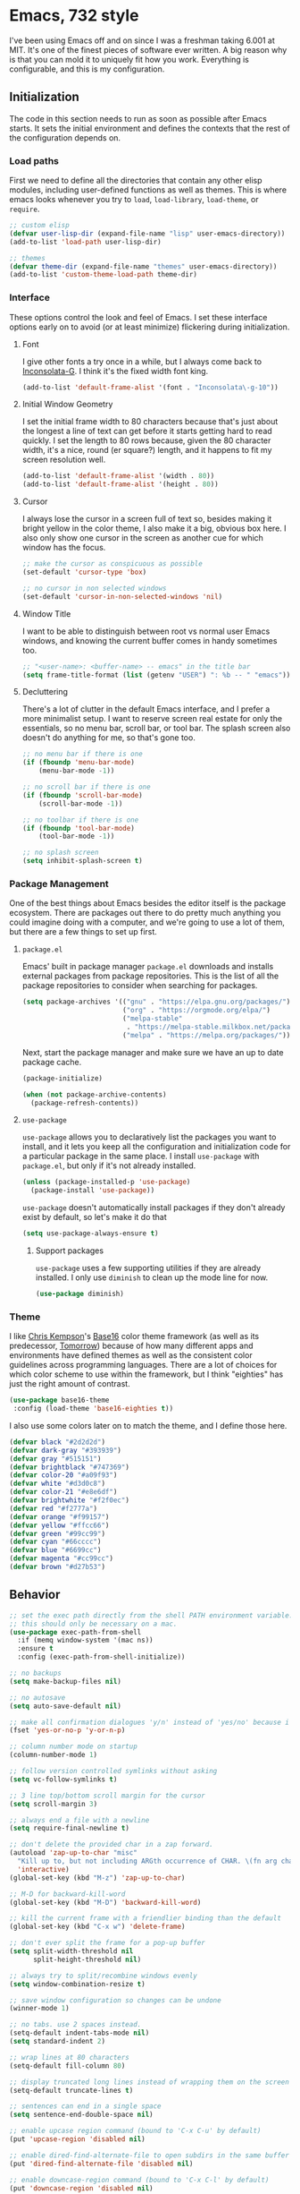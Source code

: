 * Emacs, 732 style
I've been using Emacs off and on since I was a freshman taking 6.001 at MIT.
It's one of the finest pieces of software ever written. A big reason why is that
you can mold it to uniquely fit how you work. Everything is configurable, and
this is my configuration.

** Initialization
The code in this section needs to run as soon as possible after Emacs starts. It
sets the initial environment and defines the contexts that the rest of the
configuration depends on.

*** Load paths
First we need to define all the directories that contain any other elisp
modules, including user-defined functions as well as themes. This is where emacs
looks whenever you try to ~load~, ~load-library~, ~load-theme~, or ~require~.

#+BEGIN_SRC emacs-lisp
;; custom elisp
(defvar user-lisp-dir (expand-file-name "lisp" user-emacs-directory))
(add-to-list 'load-path user-lisp-dir)

;; themes
(defvar theme-dir (expand-file-name "themes" user-emacs-directory))
(add-to-list 'custom-theme-load-path theme-dir)
#+END_SRC

*** Interface
These options control the look and feel of Emacs. I set these interface options
early on to avoid (or at least minimize) flickering during initialization.

**** Font
I give other fonts a try once in a while, but I always come back to
[[https://leonardo-m.livejournal.com/77079.html][Inconsolata-G]]. I think it's the fixed width font king.

#+BEGIN_SRC emacs-lisp
(add-to-list 'default-frame-alist '(font . "Inconsolata\-g-10"))
#+END_SRC

**** Initial Window Geometry
I set the initial frame width to 80 characters because that's just about the
longest a line of text can get before it starts getting hard to read quickly. I
set the length to 80 rows because, given the 80 character width, it's a nice,
round (er square?) length, and it happens to fit my screen resolution well.

#+BEGIN_SRC emacs-lisp
(add-to-list 'default-frame-alist '(width . 80))
(add-to-list 'default-frame-alist '(height . 80))
#+END_SRC

**** Cursor
I always lose the cursor in a screen full of text so, besides making it bright
yellow in the color theme, I also make it a big, obvious box here. I also only
show one cursor in the screen as another cue for which window has the focus.

#+BEGIN_SRC emacs-lisp
;; make the cursor as conspicuous as possible
(set-default 'cursor-type 'box)

;; no cursor in non selected windows
(set-default 'cursor-in-non-selected-windows 'nil)
#+END_SRC

**** Window Title
I want to be able to distinguish between root vs normal user Emacs windows, and
knowing the current buffer comes in handy sometimes too.

#+BEGIN_SRC emacs-lisp
;; "<user-name>: <buffer-name> -- emacs" in the title bar
(setq frame-title-format (list (getenv "USER") ": %b -- " "emacs"))
#+END_SRC

**** Decluttering
There's a lot of clutter in the default Emacs interface, and I prefer a more
minimalist setup. I want to reserve screen real estate for only the essentials,
so no menu bar, scroll bar, or tool bar. The splash screen also doesn't do
anything for me, so that's gone too.

#+BEGIN_SRC emacs-lisp
;; no menu bar if there is one
(if (fboundp 'menu-bar-mode)
    (menu-bar-mode -1))

;; no scroll bar if there is one
(if (fboundp 'scroll-bar-mode)
    (scroll-bar-mode -1))

;; no toolbar if there is one
(if (fboundp 'tool-bar-mode)
    (tool-bar-mode -1))

;; no splash screen
(setq inhibit-splash-screen t)
#+END_SRC
*** Package Management
One of the best things about Emacs besides the editor itself is the package
ecosystem. There are packages out there to do pretty much anything you could
imagine doing with a computer, and we're going to use a lot of them, but there
are a few things to set up first.

**** ~package.el~
Emacs' built in package manager ~package.el~ downloads and installs external
packages from package repositories. This is the list of all the package
repositories to consider when searching for packages.

#+BEGIN_SRC emacs-lisp
(setq package-archives '(("gnu" . "https://elpa.gnu.org/packages/")
                         ("org" . "https://orgmode.org/elpa/")
                         ("melpa-stable"
                          . "https://melpa-stable.milkbox.net/packages/")
                         ("melpa" . "https://melpa.org/packages/")))
#+END_SRC

Next, start the package manager and make sure we have an up to date package
cache.

#+BEGIN_SRC emacs-lisp
(package-initialize)

(when (not package-archive-contents)
  (package-refresh-contents))
#+END_SRC

**** ~use-package~
~use-package~ allows you to declaratively list the packages you want to install,
and it lets you keep all the configuration and initialization code for a
particular package in the same place. I install ~use-package~ with ~package.el~,
but only if it's not already installed.

#+BEGIN_SRC emacs-lisp
(unless (package-installed-p 'use-package)
  (package-install 'use-package))
#+END_SRC

~use-package~ doesn't automatically install packages if they don't already exist
by default, so let's make it do that
#+BEGIN_SRC emacs-lisp
(setq use-package-always-ensure t)
#+END_SRC

***** Support packages
~use-package~ uses a few supporting utilities if they are already installed. I
only use ~diminish~ to clean up the mode line for now.
#+BEGIN_SRC emacs-lisp
(use-package diminish)
#+END_SRC

*** Theme
I like [[http://chriskempson.com/][Chris Kempson]]'s [[https://github.com/chriskempson/base16][Base16]] color theme framework (as well as its predecessor,
[[https://github.com/chriskempson/tomorrow-theme][Tomorrow]]) because of how many different apps and environments have defined
themes as well as the consistent color guidelines across programming languages.
There are a lot of choices for which color scheme to use within the framework,
but I think "eighties" has just the right amount of contrast.
#+BEGIN_SRC emacs-lisp
(use-package base16-theme
 :config (load-theme 'base16-eighties t))
#+END_SRC

I also use some colors later on to match the theme, and I define those here.
#+BEGIN_SRC emacs-lisp
(defvar black "#2d2d2d")
(defvar dark-gray "#393939")
(defvar gray "#515151")
(defvar brightblack "#747369")
(defvar color-20 "#a09f93")
(defvar white "#d3d0c8")
(defvar color-21 "#e8e6df")
(defvar brightwhite "#f2f0ec")
(defvar red "#f2777a")
(defvar orange "#f99157")
(defvar yellow "#ffcc66")
(defvar green "#99cc99")
(defvar cyan "#66cccc")
(defvar blue "#6699cc")
(defvar magenta "#cc99cc")
(defvar brown "#d27b53")
#+END_SRC

** Behavior

#+BEGIN_SRC emacs-lisp
;; set the exec path directly from the shell PATH environment variable.
;; this should only be necessary on a mac.
(use-package exec-path-from-shell
  :if (memq window-system '(mac ns))
  :ensure t
  :config (exec-path-from-shell-initialize))

;; no backups
(setq make-backup-files nil)

;; no autosave
(setq auto-save-default nil)

;; make all confirmation dialogues 'y/n' instead of 'yes/no' because i'm lazy
(fset 'yes-or-no-p 'y-or-n-p)

;; column number mode on startup
(column-number-mode 1)

;; follow version controlled symlinks without asking
(setq vc-follow-symlinks t)

;; 3 line top/bottom scroll margin for the cursor
(setq scroll-margin 3)

;; always end a file with a newline
(setq require-final-newline t)

;; don't delete the provided char in a zap forward.
(autoload 'zap-up-to-char "misc"
  "Kill up to, but not including ARGth occurrence of CHAR. \(fn arg char)"
  'interactive)
(global-set-key (kbd "M-z") 'zap-up-to-char)

;; M-D for backward-kill-word
(global-set-key (kbd "M-D") 'backward-kill-word)

;; kill the current frame with a friendlier binding than the default
(global-set-key (kbd "C-x w") 'delete-frame)

;; don't ever split the frame for a pop-up buffer
(setq split-width-threshold nil
      split-height-threshold nil)

;; always try to split/recombine windows evenly
(setq window-combination-resize t)

;; save window configuration so changes can be undone
(winner-mode 1)

;; no tabs. use 2 spaces instead.
(setq-default indent-tabs-mode nil)
(setq standard-indent 2)

;; wrap lines at 80 characters
(setq-default fill-column 80)

;; display truncated long lines instead of wrapping them on the screen
(setq-default truncate-lines t)

;; sentences can end in a single space
(setq sentence-end-double-space nil)

;; enable upcase region command (bound to 'C-x C-u' by default)
(put 'upcase-region 'disabled nil)

;; enable dired-find-alternate-file to open subdirs in the same buffer
(put 'dired-find-alternate-file 'disabled nil)

;; enable downcase-region command (bound to 'C-x C-l' by default)
(put 'downcase-region 'disabled nil)

;; M-SPACE to cycle through spacing at point
(global-set-key (kbd "M-SPC") 'cycle-spacing)

;; use ibuffer instead of buffer-list
(global-set-key (kbd "C-x C-b") 'ibuffer)

;; just kill the current buffer with 'C-x k' instead of prompting for one.
(defun bl/kill-this-buffer ()
  "kill the current buffer without prompting (unless there are unsaved changes)"
  (interactive)
  (kill-buffer (current-buffer)))

(global-set-key (kbd "C-x k") 'bl/kill-this-buffer)

;; set the command key to meta on macs
(if (memq window-system '(mac ns))
    (setq mac-command-modifier 'meta
          mac-command-key-is-meta t))

;; quickly cycle through the mark ring with C-u C-<SPC> and then C-<SPC>
(setq set-mark-command-repeat-pop t)

;; which-key: pop up keybinding hints
(use-package which-key)

;;;; automatically reload open files when they change on disk
(global-auto-revert-mode 1)

;; clean up whitespace before every save
(add-hook 'before-save-hook 'whitespace-cleanup)

;; contextually uniquify buffer names
(require 'uniquify)
(setq uniquify-buffer-name-style 'post-forward)

;; pretty symbols
(if (fboundp 'global-prettify-symbols-mode)
    (global-prettify-symbols-mode +1))

;; dired
(require 'dired )

;;;; enable dired-x
(add-hook 'dired-load-hook
          (function (lambda ()
                      (load "dired-x"))))

;; garbage collect every 20MB
(setq gc-cons-threshold 20000000)

;; crux: a Collection of Ridiculously Useful eXtensions
(use-package crux
  :bind (("C-c n" . crux-cleanup-buffer-or-region)
         ("C-x 4 t" . crux-transpose-windows)
         ("C-c D" . crux-delete-file-and-buffer)
         ("C-c r" . crux-rename-file-and-buffer))
  :config (advice-add 'indent-region #'crux-with-region-or-buffer))
#+END_SRC

*** Navigation

**** Navigation within buffers
#+BEGIN_SRC emacs-lisp
;; scroll 1 line at a time
(setq scroll-step 1)

;; even with the mouse wheel
(setq mouse-wheel-scroll-amount '(1 ((shift) . 1)))

;; M-n and M-p to scroll by a single line
(global-set-key (kbd "M-n") 'scroll-up-line)
(global-set-key (kbd "M-p") 'scroll-down-line)

;; avy: jump around buffers
(use-package avy
  :bind (("C-'" . avy-goto-char)
         ("C-c SPC" . avy-goto-char))

  :config (progn
            ;; use all letters for jump sequences
            (setq avy-keys (append (number-sequence ?a ?z)
                                   (number-sequence ?\, ?\/)
                                   '(?\; ?\[ ?\] )))

            ;; show only one character from the sequence at a time
            (setq avy-style 'at)

            ;; dim the background
            (setq avy-background t))
   :config (set-face-attribute 'avy-lead-face nil :foreground cyan
                                                  :background nil))

;; mwim: toggle start, or toggle end, of the line and text
(use-package mwim
  :bind (("C-a" . mwim-beginning-of-code-or-line)
         ("C-e" . mwim-end-of-code-or-line)))

#+END_SRC

**** Window switching within frames

#+BEGIN_SRC emacs-lisp
;; switch-window: visually switch windows
(use-package switch-window
  :bind ("C-x o" . switch-window))

;; winmove: move across windows with arrow keys
(use-package windmove
  :ensure t
  :config (progn
            (windmove-default-keybindings 'super)
            (setq windmove-wrap-around t)))
#+END_SRC
*** Completion Engines

**** IDO

#+BEGIN_SRC emacs-lisp
(defun bl/completion-use-ido ()
  "Set the current buffer's completing read engine to IDO."
  (setq-local completing-read-function #'ido-completing-read))

(ido-mode 1)
(ido-everywhere 1)

;; ido-completing-read+: use ido everywhere possible
(use-package ido-completing-read+
  :config (ido-ubiquitous-mode 1))

;; smex: better IDO M-x integration with frequency sorting
(use-package smex
  :bind (("M-x" . smex)
         ("M-X" . smex-major-mode-commands)
         ("C-c C-c M-x" . execute-extended-command)))

(setq ido-use-faces t)

;; ido flexible matching

; first turn on flex matching
(setq ido-enable-flex-matching t)

; flx-ido: better flex matching for ido
(use-package flx-ido
  :config (flx-ido-mode 1))

;; ido-vertical-mode: list ido matches vertically
(use-package ido-vertical-mode
  :config (progn (ido-vertical-mode 1)
                 (setq ido-vertical-define-keys 'C-n-and-C-p-up-and-down
                       ido-vertical-show-count t)))
#+END_SRC

**** Ivy
  #+BEGIN_SRC emacs-lisp
  ;; counsel: completion functions using ivy (i only use counsel-rg for now)
  (use-package counsel
    :bind (("C-c k" . counsel-rg)))
  #+END_SRC
*** IDE Utilities

**** Version control

 #+BEGIN_SRC emacs-lisp
 ;; magit: emacs git interface
 (use-package magit
   :config (progn
             ;; use ido for magit completions
             (setq magit-builtin-completing-read-function
                   'magit-ido-completing-read)

             ;; don't show the 'recent commits' section
             (magit-add-section-hook 'magit-status-sections-hook
                                     'magit-insert-unpushed-to-upstream
                                     'magit-insert-unpushed-to-upstream-or-recent
                                     'replace))
   :bind ("C-x g" . magit-status))
 #+END_SRC

**** Completion suggestion system

  #+BEGIN_SRC emacs-lisp
  ;; company: complete anything
  (use-package company
    :config (global-company-mode)
    :diminish company-mode)

  ;; use hippie-expand instead of dabbrev for better partial word completions
  (global-set-key (kbd "M-/") 'hippie-expand)
  #+END_SRC

**** Search and refactoring

***** Within buffers

  #+BEGIN_SRC emacs-lisp
  ;; swiper: search with preview
  (use-package swiper
    :bind (("C-c C-r" . ivy-resume)
           ("C-s" . swiper)
           ("C-r" . swiper))
    :config (progn
              (setq ivy-count-format "(%d/%d) ")
              (setq ivy-height 16)
              (setq ivy-use-virtual-buffers t)
              (setq ivy-wrap t)))
  #+END_SRC

***** For files

  #+BEGIN_SRC emacs-lisp
  ;; find-file-in-project: does just that
  (use-package find-file-in-project
    :bind (("C-c f" . find-file-in-project))
    :config (setq ffip-prefer-ido-mode t)
    :pin melpa-stable)
  #+END_SRC

***** In Multiple files

#+BEGIN_SRC emacs-lisp
;; rg: like ag, but faster (and rustier)
(use-package rg
  :bind (("C-x C-/" . bl/rg-regexp-project)
         :map rg-mode-map
         ("M-n" . rg-next-file)
         ("M-p" . rg-prev-file)
         ("C-n" . compilation-next-error)
         ("C-p" . compilation-previous-error))
  :init (set-face-attribute 'rg-match-face nil :foreground orange
                                               :background dark-gray
                                               :inherit nil)
  :config (progn
            (setq rg-custom-type-aliases
                  '(("clojure" . "*.clj *.cljs *.cljc *.cljx *.edn"))
                  rg-group-result t
                  rg-show-columns t
                  rg-ignore-case 'smart
                  rg-show-header t)
            (rg-define-search bl/rg-regexp-project
              :query ask
              :format regexp
              :files current
              :dir project
              :confirm never)))

;; wgrep-ag: writable ag and rg buffers, and apply changes to matches in files
(use-package wgrep-ag
  :hook (rg-mode . wgrep-ag-setup))
#+END_SRC

**** Linting
I use [[http://www.flycheck.org/en/latest/][flycheck]] for linting, text analysis, and syntax checking, and I turn it on
everywhere it can be with ~global-flycheck-mode~.
#+BEGIN_SRC emacs-lisp
(use-package flycheck
  :delight
  :init (global-flycheck-mode)
  :pin melpa-stable)
#+END_SRC

I also add the [[https://github.com/flycheck/flycheck-inline][flycheck-inline]] tweak to display flycheck errors and warnings in
line instead of in the mode line.
#+BEGIN_SRC emacs-lisp
(use-package flycheck-inline
  :delight
  :after flycheck
  :init (flycheck-inline-mode))
#+END_SRC

**** Structural Editing

#+BEGIN_SRC emacs-lisp
;; smartparens: structural navigation, delimiter matching, and highlighting
(use-package smartparens
  :bind (:map smartparens-mode-map
              ("C-c s" . sp-slurp-hybrid-sexp)
              ("C-M-f" . sp-forward-sexp)
              ("C-M-b" . sp-backward-sexp)

              ("C-M-d" . sp-down-sexp)
              ("C-M-a" . sp-backward-down-sexp)
              ("C-S-a" . sp-beginning-of-sexp)
              ("C-S-d" . sp-end-of-sexp)

              ("C-M-e" . sp-up-sexp)
              ("C-M-u" . sp-backward-up-sexp)
              ("C-M-t" . sp-transpose-sexp)

              ("C-M-n" . sp-next-sexp)
              ("C-M-p" . sp-previous-sexp)

              ("C-M-k" . sp-kill-sexp)
              ("C-M-w" . sp-copy-sexp)

              ("M-<delete>" . sp-unwrap-sexp)
              ("M-<backspace>" . sp-backward-unwrap-sexp)

              ("C-<right>" . sp-forward-slurp-sexp)
              ("C-<left>" . sp-forward-barf-sexp)
              ("C-M-<left>" . sp-backward-slurp-sexp)
              ("C-M-<right>" . sp-backward-barf-sexp)

              ("M-D" . sp-splice-sexp)
              ("C-M-<delete>" . sp-splice-sexp-killing-forward)
              ("C-M-<backspace>" . sp-splice-sexp-killing-backward)
              ("C-S-<backspace>" . sp-splice-sexp-killing-around)

              ("C-]" . sp-select-next-thing-exchange)
              ("C-<left_bracket>" . sp-select-previous-thing)
              ("C-M-]" . sp-select-next-thing)

              ("M-F" . sp-forward-symbol)
              ("M-B" . sp-backward-symbol)

              ("H-t" . sp-prefix-tag-object)
              ("H-p" . sp-prefix-pair-object)
              ("H-s c" . sp-convolute-sexp)
              ("H-s a" . sp-absorb-sexp)
              ("H-s e" . sp-emit-sexp)
              ("H-s p" . sp-add-to-previous-sexp)
              ("H-s n" . sp-add-to-next-sexp)
              ("H-s j" . sp-join-sexp)
              ("H-s s" . sp-split-sexp))

  :init (progn
          ;; smartparens everywhere
          (smartparens-global-mode 1)

          ;; highlight matching delimiters
          (show-smartparens-global-mode 1)

          ;; works shitily with this turned on
          (setq blink-matching-paren nil)

          ;; enable the default config
          (require 'smartparens-config))

          ;; highlight matching parens with grey
          (set-face-attribute 'sp-show-pair-match-face nil :background gray
                                                           :foreground white))
#+END_SRC
** Editing Environments

*** English
This is the language (either natural or programming) I use the most, so my Emacs
setup has to optimize writing and editing English text. I use a spell checker,
dictionary, thesaurus, and basic style checker, and I integrate these tools with
all the editing contexts that make sense.

**** Spelling
I'm a terrible speller like most people, so I need a good spell checker. Emacs
has good spell checking capabilities, but I first need to set the external spell
checking executable to use and configure when and where the automatic spell
checker activates.

***** External Executable
Emacs relies on an external spell checker to check spelling. Ispell is the
default, but I use [[http://aspell.net/][aspell]] instead because of its superior support of UTF-8 and
multiple dictionaries. I first check that aspell is installed and then set the
Emacs external spell checker to aspell if it is. I also set the aspell language
to American English, and set the suggestion mode to evenly balance speed and
accuracy concerns.
#+BEGIN_SRC emacs-lisp
(if (executable-find "aspell")
    (setq ispell-program-name "aspell"
          ispell-extra-args '("--sug-mode=normal" "--lang=en_US")))

#+END_SRC

***** Automatic Spell Checker
I use flyspell to automatically check my spelling in all the contexts that it
makes sense.

I can safely assume that any buffer where a derivative mode of ~text-mode~ is
active consists of English text, so I want to spell check everything in them.
The base ~flyspell-mode~ does just that, so I add it to the ~text-mode-hook~ to
enable it automatically with any ~text-mode~ based mode.
#+BEGIN_SRC emacs-lisp
(add-hook 'text-mode-hook 'flyspell-mode)
#+END_SRC

Buffers where a derivative of ~prog-mode~ is active consists of code however, so
full spell checking will yield a lot of false positives. ~flyspell-prog-mode~
only checks comments and strings. There will still be some false positives in
commented out lines of code, but I think checking comments and strings are the
best heuristic because that's where English is most likely to appear in code. I
add ~flyspell-prog-mode~ to the ~prog-mode-hook~ so that it's automatically
loaded with any programming mode.
#+BEGIN_SRC emacs-lisp
(add-hook 'prog-mode-hook 'flyspell-prog-mode)
#+END_SRC

Finally, flyspell sends messages to the minibuffer for every misspelled word. I
find that annoying, and it negatively impacts performance, so I turn that off.
#+BEGIN_SRC emacs-lisp
(setq flyspell-issue-message-flag nil)
#+END_SRC
**** Style
[[https://github.com/bnbeckwith/writegood-mode][Writegood mode]] is a basic style checker that I don't always agree with, but it's
usually pretty good. It checks for weasel words, passive voice, and can evaluate
reading level. I install it with ~use-package~ and set it load automatically
with any text-related mode by adding it to the ~text-mode-hook~.

#+BEGIN_SRC emacs-lisp
(use-package writegood-mode
  :hook (text-mode . writegood-mode))
#+END_SRC

**** Dictionary
[[https://wordnet.princeton.edu/][WordNet]] is more than just a dictionary; it's a full-fledged, powerful lexical
database. It's a pretty good dictionary too, though. I use the [[https://github.com/gromnitsky/wordnut][Wordnut]] interface
for Emacs.

#+BEGIN_SRC emacs-lisp
;; wordnut: wordnet based dictionary
(use-package wordnut
  :bind (("C-c d s" . wordnut-search)
         ("C-c d l" . wordnut-lookup-current-word)))
#+END_SRC

**** Thesaurus
[[https://github.com/hpdeifel/synosaurus][Synosaurus]] is an extensible thesaurus mode that supports configurable back ends.
I use it with the [[https://wordnet.princeton.edu/][WordNet]] back end.

#+BEGIN_SRC emacs-lisp
(use-package synosaurus
  :bind (("C-c t l" . synosaurus-lookup)
         ("C-c t r" . synosaurus-choose-and-replace))
  :init (setq synosaurus-backend 'synosaurus-backend-wordnet))
#+END_SRC
*** Org

  #+BEGIN_SRC emacs-lisp
  ;;;;;;;;;;;;;;;;;;;;;;;;;;;;;;;;;;;;;;;;;;;;;;;;;;;;;;;;;;;;;;;;;;;;;;;;;;;;;;
  ;; behavior                                                                 ;;
  ;;;;;;;;;;;;;;;;;;;;;;;;;;;;;;;;;;;;;;;;;;;;;;;;;;;;;;;;;;;;;;;;;;;;;;;;;;;;;;

  (setq org-directory "~/docs/org")

  ;; use ido completion in org mode
  ;; (add-hook 'org-mode-hook 'bl/completion-use-ido)

  ;; set <enter> when the cursor is in a link to visit it
  (setq org-return-follows-link t)

  ;; C-c l to save a link to the current file position
  (global-set-key (kbd "C-c l") 'org-store-link)

  ;; Reserve C-' for avy
  (define-key org-mode-map (kbd "C-'") nil)

  ;; auto-fill paragraphs in org buffers
  (add-hook 'org-mode-hook 'auto-fill-mode)

  ;; add new line before a new heading or plain list item, if the other
  ;; surrounding headings/items also have newlines
  (setq org-blank-before-new-entry '((heading . auto)
                                     (plain-list-item . auto)))

  ;; show only top-level headings when opening an org file for the first time
  (setq org-startup-folded t)

  ;; jump to the beginning/end of *content* (ignoring stars, tags, or todo
  ;; keywords) with the first C-a/C-e, then the true beginning/end of the line
  ;; with the next.
  (setq org-special-ctrl-a/e t)

  ;; set C-k to kill folded sub-trees when killing a heading, only kill up to the
  ;; tags when the cursor is in the middle of heading text, and only the tags if
  ;; the cursor is after the heading text
  (setq org-special-ctrl-k t)

  ;; syntax-highlight source code
  (setq org-src-fontify-natively t)

  ;; highlight inline latex so it stands out
  (setq org-highlight-latex-and-related '(latex script entities))

  ;;;;;;;;;;;;;;;;;;;;;;;;;;;;;;;;;;;;;;;;;;;;;;;;;;;;;;;;;;;;;;;;;;;;;;;;;;;;;;
  ;; archiving                                                                ;;
  ;;;;;;;;;;;;;;;;;;;;;;;;;;;;;;;;;;;;;;;;;;;;;;;;;;;;;;;;;;;;;;;;;;;;;;;;;;;;;;

  ;; archive sub-trees in the "/archive" subdir with the same original filename
  ;; under a datetree
  (setq org-archive-location (concat org-directory "/archive/%s::datetree/"))

  ;; metadata to keep track of when archiving as 'ARCHIVE_' prefixed properties on
  ;; the subtree. keep track of the category, file, inherited and local tasks,
  ;; outline path, and archive time
  (setq org-archive-save-context-info '(category file itags ltags olpath time))

  ;;;;;;;;;;;;;;;;;;;;;;;;;;;;;;;;;;;;;;;;;;;;;;;;;;;;;;;;;;;;;;;;;;;;;;;;;;;;;;
  ;; tags                                                                     ;;
  ;;;;;;;;;;;;;;;;;;;;;;;;;;;;;;;;;;;;;;;;;;;;;;;;;;;;;;;;;;;;;;;;;;;;;;;;;;;;;;

  (setq org-tag-alist '((:startgroup)
                        ("@life" . ?l)
                        ("@side" . ?s)
                        ("@work" . ?w)
                        (:endgroup)
                        ("NOTE" . ?n)))

  ;; set individual tags without the menu
  (setq org-fast-tag-selection-single-key 'expert)

  ;;;;;;;;;;;;;;;;;;;;;;;;;;;;;;;;;;;;;;;;;;;;;;;;;;;;;;;;;;;;;;;;;;;;;;;;;;;;;;
  ;; todo                                                                     ;;
  ;;;;;;;;;;;;;;;;;;;;;;;;;;;;;;;;;;;;;;;;;;;;;;;;;;;;;;;;;;;;;;;;;;;;;;;;;;;;;;

  ;; log when todo items are closed
  (setq org-log-done 'time)

  ;; block todo entries from being marked done until all their children are done.
  (setq org-enforce-todo-dependencies t)
  (setq org-enforce-todo-checkbox-dependencies t)

  ;; [todo -> (started | blocked) -> (done | cancelled)] as the todo state
  ;; sequence. log when tasks are marked started and done, and log with notes
  ;; whenever they're marked blocked or canceled.
  (setq org-todo-keywords '((sequence "TODO(t)" "STARTED(s!)" "BLOCKED(b@/!)" "|"
                                      "DONE(d)" "CANCELED(c@)")))

  ;; log state change time stamps in the 'LOGBOOK' drawer.
  (setq org-log-into-drawer t)

  ;; log every time i kick the can down the road
  (setq org-log-redeadline 'time)
  (setq org-log-reschedule 'time)

  ;; 3 priorities: A, B, and C
  (setq org-highest-priority ?A)
  (setq org-default-priority ?B)
  (setq org-lowest-priority ?C)

  ;;;;;;;;;;;;;;;;;;;;;;;;;;;;;;;;;;;;;;;;;;;;;;;;;;;;;;;;;;;;;;;;;;;;;;;;;;;;;;
  ;; agenda                                                                   ;;
  ;;;;;;;;;;;;;;;;;;;;;;;;;;;;;;;;;;;;;;;;;;;;;;;;;;;;;;;;;;;;;;;;;;;;;;;;;;;;;;

  ;; see:
  ;; https://blog.aaronbieber.com/2016/09/24/an-agenda-for-life-with-org-mode.html
  (defun bl/org-skip-subtree-if-priority (priority)
    "Skip an agenda subtree if it has a priority of PRIORITY.
   PRIORITY may be one of the characters ?A, ?B, or ?C."
    (let ((subtree-end (save-excursion (org-end-of-subtree t)))
          (pri-value (* 1000 (- org-lowest-priority priority)))
          (pri-current (org-get-priority (thing-at-point 'line t))))
      (if (= pri-value pri-current)
          subtree-end
        nil)))

  (defun bl/org-skip-subtree-if-habit ()
    "Skip an agenda entry if it has a STYLE property equal to \"habit\"."
    (let ((subtree-end (save-excursion (org-end-of-subtree t))))
      (if (string= (org-entry-get nil "STYLE") "habit")
          subtree-end
        nil)))

  ;; scan top level files under the org dir, and all files under the `work' subdir
  ;; for agenda items
  (setq org-agenda-files `(,org-directory
                           ,(concat org-directory "/side")
                           ,(concat org-directory "/work")))

  ;; open agenda in the other window
  (setq org-agenda-window-setup 'other-window)

  ;; sort tasks in order of when they are due and then by priority
  (setq org-agenda-sorting-strategy '((agenda deadline-up priority-down)
                                      (todo priority-down category-keep)
                                      (tags priority-down category-keep)
                                      (search category-keep)))

  ;; 'C-c a b' to show a "block" agenda view showing
  ;; (1) high priority unscheduled tasks,
  ;; (2) weekly agenda
  ;; (3) everything else
  (setq org-agenda-custom-commands
        '(("b" "Weekly agenda and all unfinished tasks"
           ((tags "PRIORITY=\"A\""
                  ((org-agenda-overriding-header
                    "High-priority:")
                   (org-agenda-skip-function '(org-agenda-skip-entry-if 'todo
                                                                        'done))))
            (agenda "")
            (alltodo ""
                     ((org-agenda-overriding-header
                       "Medium/Low-priority:")
                      (org-agenda-skip-function
                       '(or (bl/org-skip-subtree-if-habit)
                            (bl/org-skip-subtree-if-priority ?A)
                            (org-agenda-skip-if nil '(scheduled))))))))))

  ;; show me ten days worth of stuff, starting three days ago
  (setq org-agenda-start-day "-3d")
  (setq org-agenda-span 10)
  (setq org-agenda-start-on-weekday nil)

  ;; warn me of upcoming deadlines in the next 3 days.
  (setq org-deadline-warning-days 3)

  ;; skip any deadlines for tasks that are already done
  (setq org-agenda-skip-deadline-if-done t)

  ;; dim blocked todo items
  (setq org-agenda-dim-blocked-tasks t)

  ;; C-c a to bring the agenda up
  (global-set-key (kbd "C-c a") 'org-agenda)

  ;;;;;;;;;;;;;;;;;;;;;;;;;;;;;;;;;;;;;;;;;;;;;;;;;;;;;;;;;;;;;;;;;;;;;;;;;;;;;;
  ;; capture                                                                  ;;
  ;;;;;;;;;;;;;;;;;;;;;;;;;;;;;;;;;;;;;;;;;;;;;;;;;;;;;;;;;;;;;;;;;;;;;;;;;;;;;;

  ;; save captured tasks in `refile.org'
  (setq refile-path (concat org-directory "/refile.org"))
  (setq org-default-notes-file refile-path)

  ;; templates
  (setq org-capture-templates

        (let ((today "%(org-insert-time-stamp (org-read-date nil t \"+0d\"))"))
          `(
            ; n: capture notes, recording time and current file
            ("n" "note" entry (file+headline ,refile-path "Notes")
             ,(concat "* %? :NOTE:\n"
                      "%U\n"
                      "%a\n"))

            ; t: capture todo items and record scheduled date.
            ("t" "todo" entry (file+headline ,refile-path "Tasks")
             ,(concat "* TODO [#B] %?\n"
                      "  SCHEDULED: " today "\n")))))

  ;; C-c c for org capture
  (global-set-key (kbd "C-c c") 'org-capture)

  ;;;;;;;;;;;;;;;;;;;;;;;;;;;;;;;;;;;;;;;;;;;;;;;;;;;;;;;;;;;;;;;;;;;;;;;;;;;;;;
  ;; refile                                                                   ;;
  ;;;;;;;;;;;;;;;;;;;;;;;;;;;;;;;;;;;;;;;;;;;;;;;;;;;;;;;;;;;;;;;;;;;;;;;;;;;;;;

  ;; include the current file and any agenda file in the refile target list
  (setq org-refile-targets '((nil :maxlevel . 9)
                             (org-agenda-files :maxlevel . 9)))


  ;; use ido for completion of the whole outline path directly
  (setq org-refile-use-outline-path t)
  (setq org-outline-path-complete-in-steps nil)

  ; create parent tasks with refile
  (setq org-refile-allow-creating-parent-nodes 'confirm)

  ; Use the current window for indirect buffer display
  (setq org-indirect-buffer-display 'current-window)

  ;;;;;;;;;;;;;;;;;;;;;;;;;;;;;;;;;;;;;;;;;;;;;;;;;;;;;;;;;;;;;;;;;;;;;;;;;;;;;;
  ;; exporters                                                                ;;
  ;;;;;;;;;;;;;;;;;;;;;;;;;;;;;;;;;;;;;;;;;;;;;;;;;;;;;;;;;;;;;;;;;;;;;;;;;;;;;;

  ;; ox-hugo: org exporter for hugo based websites.
  (use-package ox-hugo
    :after ox)
  #+END_SRC
*** Documents

**** CSV

 #+BEGIN_SRC emacs-lisp
 (use-package csv-mode
   :mode (("\\.csv\\'" . csv-mode)))
 #+END_SRC

**** Markdown

 #+BEGIN_SRC emacs-lisp
 (use-package markdown-mode
   :config (progn
             ;; automatically enable auto fill mode
             (add-hook 'markdown-mode-hook
                       (lambda ()
                         (auto-fill-mode 1))))

   :mode ("\\.md\\'" . markdown-mode))
 #+END_SRC

*** Programming

**** General
There are some tweaks and settings that work in all programming environments.
I've put those in this section.

***** Comment Toggling
The built in ~comment-or-uncomment-region~ function is essential for commenting
and uncommenting blocks of code, but I also want to toggle commenting the
current line of code as efficiently as possible. To I wrote a function that
wraps ~comment-or-uncoment-region~, but toggles comment on the current line if
no region is active using [[https://github.com/bbatsov/crux][crux]]'s ~crux-with-region-or-line~ advice. I've bound
that function to "M-;" to replace the built in Emacs comment toggle.

#+BEGIN_SRC emacs-lisp
(defun bl/comment-or-uncomment-region-or-line ()
  "Toggle comment for region, or current line if there's no active region."
  (interactive)
  (let ((start (line-beginning-position))
        (end (line-end-position)))
    (when (or (not transient-mark-mode) (region-active-p))
      (setq start (save-excursion
                    (goto-char (region-beginning))
                    (beginning-of-line)
                    (point))
            end (save-excursion
                  (goto-char (region-end))
                  (end-of-line)
                  (point))))
    (comment-or-uncomment-region start end)))

;; M-; to comment or uncomment region or current line if no active region.
(global-set-key (kbd "M-;") 'bl/comment-or-uncomment-region-or-line)
#+END_SRC

***** Organizational Comments
Sometimes it's useful to divide code files with comment markers that divide high
level sections of code to organize it by use, context, or purpose. Emacs ships
with a ~comment-box~ function, but it only makes a tight border around the
comment text. I wanted something to stretch close to the fill line characters to
more clearly delineate the code, so I wrote a ~bl/wide-comment-box~ function and
bound it to "C-x b"

#+BEGIN_SRC emacs-lisp
(defun bl/wide-comment-box (b e)
  "Draw a comment box that stretches close to the fill line."
  (interactive "r")
  (let ((e (copy-marker e t))
        (end-column (- fill-column 8))) ;; padding for a nicer looking "margin"
    (goto-char b)
    (end-of-line)
    (insert-char ?  (- end-column (current-column)))
    (comment-box b e 1)
    (goto-char e)
    (set-marker e nil)))

;; C-c b to wrap region in a wide comment box
(global-set-key (kbd "C-c b") 'bl/wide-comment-box)
#+END_SRC

**** CSS

 #+BEGIN_SRC emacs-lisp
 (use-package css-mode
   :mode (("\\.css\\'" . css-mode)
          ("\\.scss\\'" . css-mode)))
 #+END_SRC

**** Clojure

 #+BEGIN_SRC emacs-lisp
 (use-package clojure-mode
   :config (define-clojure-indent
             ;; compojure
             (defroutes 'defun)
             (GET 2)
             (POST 2)
             (PUT 2)
             (DELETE 2)
             (HEAD 2)
             (ANY 2)
             (context 2)

             ;; core.match
             (match 1))

   :mode (("\\.clj\\'" . clojure-mode)
          ("\\.cljc\\'" . clojurec-mode)
          ("\\.cljs\\'" . clojurescript-mode)
          ("\\.edn\\'" . clojure-mode)))

 ;; clojure(script) ide and repl
 (use-package cider
   :config (progn
             (setq cider-repl-use-pretty-printing t)
             (setq cider-repl-use-clojure-font-lock t)
             (setq cider-repl-history-file
                   (expand-file-name "cider.history" user-emacs-directory))

             ;; whitelist reloaded.repl and duct functions for cider
             (add-to-list 'safe-local-variable-values
                          '(cider-cljs-lein-repl
                            . "(do (dev) (go) (cljs-repl))"))

             (add-to-list 'safe-local-variable-values
                          '(cider-cljs-lein-repl
                            . (concat "(do (use 'figwheel-sidecar.repl-api)"
                                      "    (start-figwheel!) (cljs-repl))")))

             (add-to-list 'safe-local-variable-values
                          '(cider-refresh-after-fn . "reloaded.repl/resume"))

             (add-to-list 'safe-local-variable-values
                          '(cider-refresh-before-fn . "reloaded.repl/suspend")))

   :pin melpa-stable)
 #+END_SRC

**** Docker

 #+BEGIN_SRC emacs-lisp
 (use-package dockerfile-mode
   :mode (("Dockerfile\\'" . dockerfile-mode)))
 #+END_SRC

**** Go

 #+BEGIN_SRC emacs-lisp
 (use-package go-mode
   :bind (:map go-mode-map
               ("M-." . godef-jump)
               ("M-," . pop-tag-mark))
   :config (setq gofmt-command "goimports")
   :hook (before-save . gofmt-before-save)
   :mode   (("\\.go\\'" . go-mode)))

 ;; go completions
 (use-package company-go
   :config (add-to-list 'company-backends 'company-go)
   :hook (go-mode . company-mode))

 ;; go-eldoc: display docs
 (use-package go-eldoc
   :diminish eldoc-mode
   :hook (go-mode . go-eldoc-setup))

 ;; go-guru: go code analyzer
 (use-package go-guru
   :config (go-guru-hl-identifier-mode))

 ;; go-stacktracer: jump through stacktraces
 (use-package go-stacktracer)

 ;; run go tests in emacs
 (use-package gotest
   :bind (:map go-mode-map
               ("C-x M-f" . go-test-current-file)
               ("C-x M-t" . go-test-current-test)
               ("C-x M-p" . go-test-current-project)
               ("C-x x" . go-run)))

 ;; go-playground: go repl-like env inside emacs
 (use-package go-playground)
 #+END_SRC
**** Handlebars

 #+BEGIN_SRC emacs-lisp
 (use-package handlebars-mode
   :mode (("\\.hbs\\'" . handlebars-mode)))
 #+END_SRC
**** JavaScript

#+BEGIN_SRC emacs-lisp
(use-package js2-mode
  :mode ("\\.js\\'" . js2-mode))
#+END_SRC

**** JSON

 #+BEGIN_SRC emacs-lisp
 (use-package json-mode
   :config (setq js-indent-level 2)
   :mode (("\\.json\\'" . json-mode)))
 #+END_SRC

**** Lua

 #+BEGIN_SRC emacs-lisp
 (use-package lua-mode)
 #+END_SRC

**** PHP

 #+BEGIN_SRC emacs-lisp
 (use-package php-mode)
 #+END_SRC

**** Protocol Buffers

#+BEGIN_SRC emacs-lisp
(use-package protobuf-mode
  :mode ("\\.proto\\'" . protobuf-mode))
#+END_SRC
**** Ruby

 #+BEGIN_SRC emacs-lisp
 (use-package ruby-mode
   :bind (:map ruby-mode-map
               ("C-M-h" . backward-kill-word))

   :config (progn
             (setq ruby-deep-arglist t)
             (setq ruby-deep-indent-paren nil)
             (setq c-tab-always-indent nil))

   :mode (("Berksfile\\'" . ruby-mode)
          ("Capfile\\'" . ruby-mode)
          ("Gemfile\\'" . ruby-mode)
          ("Rakefile\\'" . ruby-mode)
          ("\\.rake\\'" . ruby-mode)
          ("\\.rb\\'" . ruby-mode)
          ("\\.ru\\'" . ruby-mode)
          ("\\.gemspec\\'" . ruby-mode)))


 ;;; extras for ruby mode
 (use-package ruby-tools
   :config (add-hook 'ruby-mode-hook
                     (lambda ()
                       (require 'ruby-tools)
                       (ruby-tools-mode 1))))
 #+END_SRC

**** Rust
First, make sure the base emacs rust mode is installed, and load it
automatically on any '*.rs' file. I also set ~rustfmt~ to run automatically on
every save.
#+BEGIN_SRC emacs-lisp
(use-package rust-mode
  :init (setq rust-format-on-save t)
  :mode ("\\.rs\\'" . rust-mode))
#+END_SRC

[[https://github.com/racer-rust/emacs-racer][Racer]] gives me better code completion, jump to definition, and general IDE-like
features for Rust projects. I install it here and set it to load automatically
along with eldoc in any Rust file buffer
#+BEGIN_SRC emacs-lisp
(use-package racer
  :hook ((rust-mode . racer-mode)
         (racer-mode . eldoc-mode)))
#+END_SRC

I get Rust syntax checking from [[https://github.com/flycheck/flycheck-rust][flycheck-rust]]. I install it here and load it
automatically with rust-mode
#+BEGIN_SRC emacs-lisp
(use-package flycheck-rust
  :hook (rust-mode . flycheck-rust-setup))

#+END_SRC

**** Systemd

 #+BEGIN_SRC emacs-lisp
 (use-package systemd)
 #+END_SRC

**** Terraform

 #+BEGIN_SRC emacs-lisp
 (use-package terraform-mode)
 #+END_SRC

**** TOML

 #+BEGIN_SRC emacs-lisp
 (use-package toml-mode
   :mode ("\\.toml\\'" . toml-mode))
 #+END_SRC

**** YAML

 #+BEGIN_SRC emacs-lisp
 (use-package yaml-mode
   :mode (("\\.yml\\'" . yaml-mode)
          ("\\.yaml\\'" . yaml-mode)))
 #+END_SRC
** Servers

 #+BEGIN_SRC emacs-lisp
 ;; listen for emacsclient connections
 (require 'server)
 (unless (server-running-p)
   (server-start))

 ;;;;;;;;;;;;;;;;;;;;;;;;;;;;;;;;;;;;;;;;;;;;;;;;;;;;;;;;;;;;;;;;;;;;;;;;;;;;;;
 ;; edit chrome text areas                                                   ;;
 ;;;;;;;;;;;;;;;;;;;;;;;;;;;;;;;;;;;;;;;;;;;;;;;;;;;;;;;;;;;;;;;;;;;;;;;;;;;;;;

 (use-package edit-server
   :if window-system
   :init (add-hook 'after-init-hook 'edit-server-start t)
   :config (setq edit-server-new-frame nil))

 (use-package edit-server-htmlize
   :config (progn
             (add-hook 'edit-server-start-hook
                       'edit-server-maybe-dehtmlize-buffer)

             (add-hook 'edit-server-done-hook
                       'edit-server-maybe-htmlize-buffer)))
 #+END_SRC

